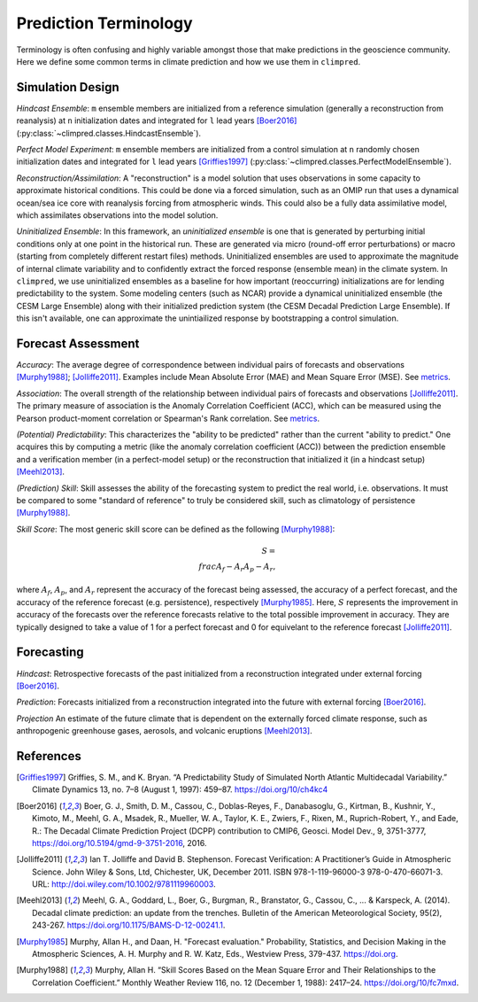 **********************
Prediction Terminology
**********************

Terminology is often confusing and highly variable amongst those that make predictions
in the geoscience community. Here we define some common terms in climate prediction and
how we use them in ``climpred``.

Simulation Design
#################

*Hindcast Ensemble*: ``m`` ensemble members are initialized from a reference simulation
(generally a reconstruction from reanalysis) at ``n`` initialization dates and
integrated for ``l`` lead years [Boer2016]_
(:py:class:`~climpred.classes.HindcastEnsemble`).

*Perfect Model Experiment*: ``m`` ensemble members are initialized from a control
simulation at ``n`` randomly chosen initialization dates and integrated for ``l``
lead years [Griffies1997]_ (:py:class:`~climpred.classes.PerfectModelEnsemble`).

*Reconstruction/Assimilation*: A "reconstruction" is a model solution that uses
observations in some capacity to approximate historical conditions. This could be done
via a forced simulation, such as an OMIP run that uses a dynamical ocean/sea ice core
with reanalysis forcing from atmospheric winds. This could also be a fully data
assimilative model, which assimilates observations into the model solution.

*Uninitialized Ensemble*: In this framework, an *uninitialized ensemble* is one that
is generated by perturbing initial conditions only at one point in the historical run.
These are generated via micro (round-off error perturbations) or macro (starting from
completely different restart files) methods. Uninitialized ensembles are used to
approximate the magnitude of internal climate variability and to confidently extract
the forced response (ensemble mean) in the climate system. In ``climpred``, we use
uninitialized ensembles as a baseline for how important (reoccurring) initializations
are for lending predictability to the system. Some modeling centers (such as NCAR)
provide a dynamical uninitialized ensemble (the CESM Large Ensemble) along with their
initialized prediction system (the CESM Decadal Prediction Large Ensemble). If this
isn't available, one can approximate the unintiailized response by bootstrapping a
control simulation.

Forecast Assessment
###################

*Accuracy*: The average degree of correspondence between individual pairs of forecasts
and observations [Murphy1988]_; [Jolliffe2011]_. Examples include Mean Absolute Error
(MAE) and Mean Square Error (MSE). See `metrics <metrics.html>`_.

*Association*: The overall strength of the relationship between individual pairs of
forecasts and observations [Jolliffe2011]_. The primary measure of association is the
Anomaly Correlation Coefficient (ACC), which can be measured using the Pearson
product-moment correlation or Spearman's Rank correlation. See
`metrics <metrics.html>`_.

*(Potential) Predictability*: This characterizes the "ability to be predicted"
rather than the current "ability to predict." One acquires this by computing a metric
(like the anomaly correlation coefficient (ACC)) between the prediction ensemble and a
verification member (in a perfect-model setup) or the reconstruction that initialized
it (in a hindcast setup) [Meehl2013]_.

*(Prediction) Skill*: Skill assesses the ability of the forecasting system to predict
the real world, i.e. observations. It must be compared to some "standard of reference"
to truly be considered skill, such as climatology of persistence [Murphy1988]_.

*Skill Score*: The most generic skill score can be defined as the following
[Murphy1988]_:

.. math::
    S = \\frac{A_{f} - A_{r}}{A_{p} - A_{r}},

where :math:`A_{f}`, :math:`A_{p}`, and :math:`A_{r}` represent the accuracy of the
forecast being assessed, the accuracy of a perfect forecast, and the accuracy of the
reference forecast (e.g. persistence), respectively [Murphy1985]_. Here, :math:`S`
represents the improvement in accuracy of the forecasts over the reference forecasts
relative to the total possible improvement in accuracy. They are typically designed to
take a value of 1 for a perfect forecast and 0 for equivelant to the reference
forecast [Jolliffe2011]_.

Forecasting
###########

*Hindcast*: Retrospective forecasts of the past initialized from a reconstruction
integrated under external forcing [Boer2016]_.

*Prediction*: Forecasts initialized from a reconstruction integrated into the future
with external forcing [Boer2016]_.

*Projection* An estimate of the future climate that is dependent on the externally
forced climate response, such as anthropogenic greenhouse gases, aerosols, and
volcanic eruptions [Meehl2013]_.

References
##########

.. [Griffies1997] Griffies, S. M., and K. Bryan. “A Predictability Study of Simulated North Atlantic Multidecadal Variability.” Climate Dynamics 13, no. 7–8 (August 1, 1997): 459–87. https://doi.org/10/ch4kc4

.. [Boer2016] Boer, G. J., Smith, D. M., Cassou, C., Doblas-Reyes, F., Danabasoglu, G., Kirtman, B., Kushnir, Y., Kimoto, M., Meehl, G. A., Msadek, R., Mueller, W. A., Taylor, K. E., Zwiers, F., Rixen, M., Ruprich-Robert, Y., and Eade, R.: The Decadal Climate Prediction Project (DCPP) contribution to CMIP6, Geosci. Model Dev., 9, 3751-3777, https://doi.org/10.5194/gmd-9-3751-2016, 2016.

.. [Jolliffe2011] Ian T. Jolliffe and David B. Stephenson. Forecast Verification: A Practitioner’s Guide in Atmospheric Science. John Wiley & Sons, Ltd, Chichester, UK, December 2011. ISBN 978-1-119-96000-3 978-0-470-66071-3. URL: http://doi.wiley.com/10.1002/9781119960003.

.. [Meehl2013] Meehl, G. A., Goddard, L., Boer, G., Burgman, R., Branstator, G., Cassou, C., ... & Karspeck, A. (2014). Decadal climate prediction: an update from the trenches. Bulletin of the American Meteorological Society, 95(2), 243-267. https://doi.org/10.1175/BAMS-D-12-00241.1.

.. [Murphy1985] Murphy, Allan H., and Daan, H. "Forecast evaluation." Probability, Statistics, and Decision Making in the Atmospheric Sciences, A. H. Murphy and R. W. Katz, Eds., Westview Press, 379-437. https://doi.org.

.. [Murphy1988] Murphy, Allan H. “Skill Scores Based on the Mean Square Error and Their Relationships to the Correlation Coefficient.” Monthly Weather Review 116, no. 12 (December 1, 1988): 2417–24. https://doi.org/10/fc7mxd.
